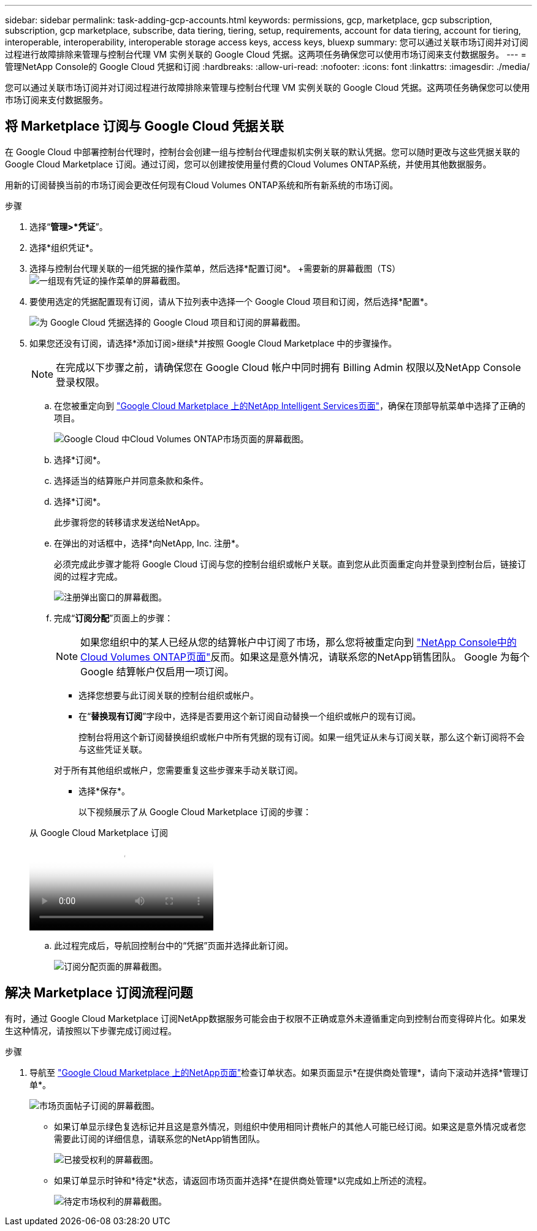 ---
sidebar: sidebar 
permalink: task-adding-gcp-accounts.html 
keywords: permissions, gcp, marketplace, gcp subscription, subscription, gcp marketplace, subscribe, data tiering, tiering, setup, requirements, account for data tiering, account for tiering, interoperable, interoperability, interoperable storage access keys, access keys, bluexp 
summary: 您可以通过关联市场订阅并对订阅过程进行故障排除来管理与控制台代理 VM 实例关联的 Google Cloud 凭据。这两项任务确保您可以使用市场订阅来支付数据服务。 
---
= 管理NetApp Console的 Google Cloud 凭据和订阅
:hardbreaks:
:allow-uri-read: 
:nofooter: 
:icons: font
:linkattrs: 
:imagesdir: ./media/


[role="lead"]
您可以通过关联市场订阅并对订阅过程进行故障排除来管理与控制台代理 VM 实例关联的 Google Cloud 凭据。这两项任务确保您可以使用市场订阅来支付数据服务。



== 将 Marketplace 订阅与 Google Cloud 凭据关联

在 Google Cloud 中部署控制台代理时，控制台会创建一组与控制台代理虚拟机实例关联的默认凭据。您可以随时更改与这些凭据关联的 Google Cloud Marketplace 订阅。通过订阅，您可以创建按使用量付费的Cloud Volumes ONTAP系统，并使用其他数据服务。

用新的订阅替换当前的市场订阅会更改任何现有Cloud Volumes ONTAP系统和所有新系统的市场订阅。

.步骤
. 选择“*管理>*凭证*”。
. 选择*组织凭证*。
. 选择与控制台代理关联的一组凭据的操作菜单，然后选择*配置订阅*。  +需要新的屏幕截图（TS）image:screenshot_gcp_add_subscription.png["一组现有凭证的操作菜单的屏幕截图。"]
. 要使用选定的凭据配置现有订阅，请从下拉列表中选择一个 Google Cloud 项目和订阅，然后选择*配置*。
+
image:screenshot_gcp_associate.gif["为 Google Cloud 凭据选择的 Google Cloud 项目和订阅的屏幕截图。"]

. 如果您还没有订阅，请选择*添加订阅>继续*并按照 Google Cloud Marketplace 中的步骤操作。
+

NOTE: 在完成以下步骤之前，请确保您在 Google Cloud 帐户中同时拥有 Billing Admin 权限以及NetApp Console登录权限。

+
.. 在您被重定向到 https://console.cloud.google.com/marketplace/product/netapp-cloudmanager/cloud-manager["Google Cloud Marketplace 上的NetApp Intelligent Services页面"^]，确保在顶部导航菜单中选择了正确的项目。
+
image:screenshot_gcp_cvo_marketplace.png["Google Cloud 中Cloud Volumes ONTAP市场页面的屏幕截图。"]

.. 选择*订阅*。
.. 选择适当的结算账户并同意条款和条件。
.. 选择*订阅*。
+
此步骤将您的转移请求发送给NetApp。

.. 在弹出的对话框中，选择*向NetApp, Inc. 注册*。
+
必须完成此步骤才能将 Google Cloud 订阅与您的控制台组织或帐户关联。直到您从此页面重定向并登录到控制台后，链接订阅的过程才完成。

+
image:screenshot_gcp_marketplace_register.png["注册弹出窗口的屏幕截图。"]

.. 完成“*订阅分配*”页面上的步骤：
+

NOTE: 如果您组织中的某人已经从您的结算帐户中订阅了市场，那么您将被重定向到 https://bluexp.netapp.com/ontap-cloud?x-gcp-marketplace-token=["NetApp Console中的Cloud Volumes ONTAP页面"^]反而。如果这是意外情况，请联系您的NetApp销售团队。  Google 为每个 Google 结算帐户仅启用一项订阅。

+
*** 选择您想要与此订阅关联的控制台组织或帐户。
*** 在“*替换现有订阅*”字段中，选择是否要用这个新订阅自动替换一个组织或帐户的现有订阅。
+
控制台将用这个新订阅替换组织或帐户中所有凭据的现有订阅。如果一组凭证从未与订阅关联，那么这个新订阅将不会与这些凭证关联。

+
对于所有其他组织或帐户，您需要重复这些步骤来手动关联订阅。

*** 选择*保存*。
+
以下视频展示了从 Google Cloud Marketplace 订阅的步骤：

+
.从 Google Cloud Marketplace 订阅
video::373b96de-3691-4d84-b3f3-b05101161638[panopto]


.. 此过程完成后，导航回控制台中的“凭据”页面并选择此新订阅。
+
image:screenshot_gcp_associate.gif["订阅分配页面的屏幕截图。"]







== 解决 Marketplace 订阅流程问题

有时，通过 Google Cloud Marketplace 订阅NetApp数据服务可能会由于权限不正确或意外未遵循重定向到控制台而变得碎片化。如果发生这种情况，请按照以下步骤完成订阅过程。

.步骤
. 导航至 https://console.cloud.google.com/marketplace/product/netapp-cloudmanager/cloud-manager["Google Cloud Marketplace 上的NetApp页面"^]检查订单状态。如果页面显示*在提供商处管理*，请向下滚动并选择*管理订单*。
+
image:screenshot_gcp_manage_orders.png["市场页面帖子订阅的屏幕截图。"]

+
** 如果订单显示绿色复选标记并且这是意外情况，则组织中使用相同计费帐户的其他人可能已经订阅。如果这是意外情况或者您需要此订阅的详细信息，请联系您的NetApp销售团队。
+
image:screenshot_gcp_green_marketplace.png["已接受权利的屏幕截图。"]

** 如果订单显示时钟和*待定*状态，请返回市场页面并选择*在提供商处管理*以完成如上所述的流程。
+
image:screenshot_gcp_pending_marketplace.png["待定市场权利的屏幕截图。"]




